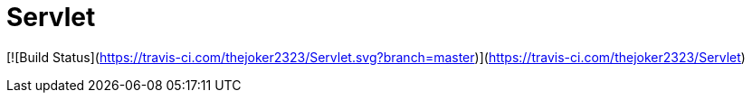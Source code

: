 # Servlet

[![Build Status](https://travis-ci.com/thejoker2323/Servlet.svg?branch=master)](https://travis-ci.com/thejoker2323/Servlet)
